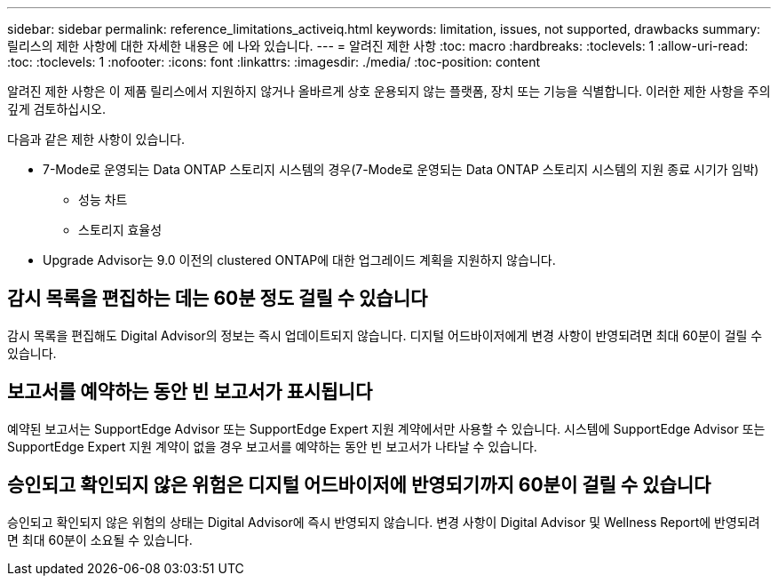 ---
sidebar: sidebar 
permalink: reference_limitations_activeiq.html 
keywords: limitation, issues, not supported, drawbacks 
summary: 릴리스의 제한 사항에 대한 자세한 내용은 에 나와 있습니다. 
---
= 알려진 제한 사항
:toc: macro
:hardbreaks:
:toclevels: 1
:allow-uri-read: 
:toc: 
:toclevels: 1
:nofooter: 
:icons: font
:linkattrs: 
:imagesdir: ./media/
:toc-position: content


[role="lead"]
알려진 제한 사항은 이 제품 릴리스에서 지원하지 않거나 올바르게 상호 운용되지 않는 플랫폼, 장치 또는 기능을 식별합니다. 이러한 제한 사항을 주의 깊게 검토하십시오.

다음과 같은 제한 사항이 있습니다.

* 7-Mode로 운영되는 Data ONTAP 스토리지 시스템의 경우(7-Mode로 운영되는 Data ONTAP 스토리지 시스템의 지원 종료 시기가 임박)
+
** 성능 차트
** 스토리지 효율성


* Upgrade Advisor는 9.0 이전의 clustered ONTAP에 대한 업그레이드 계획을 지원하지 않습니다.




== 감시 목록을 편집하는 데는 60분 정도 걸릴 수 있습니다

감시 목록을 편집해도 Digital Advisor의 정보는 즉시 업데이트되지 않습니다. 디지털 어드바이저에게 변경 사항이 반영되려면 최대 60분이 걸릴 수 있습니다.



== 보고서를 예약하는 동안 빈 보고서가 표시됩니다

예약된 보고서는 SupportEdge Advisor 또는 SupportEdge Expert 지원 계약에서만 사용할 수 있습니다. 시스템에 SupportEdge Advisor 또는 SupportEdge Expert 지원 계약이 없을 경우 보고서를 예약하는 동안 빈 보고서가 나타날 수 있습니다.



== 승인되고 확인되지 않은 위험은 디지털 어드바이저에 반영되기까지 60분이 걸릴 수 있습니다

승인되고 확인되지 않은 위험의 상태는 Digital Advisor에 즉시 반영되지 않습니다. 변경 사항이 Digital Advisor 및 Wellness Report에 반영되려면 최대 60분이 소요될 수 있습니다.
